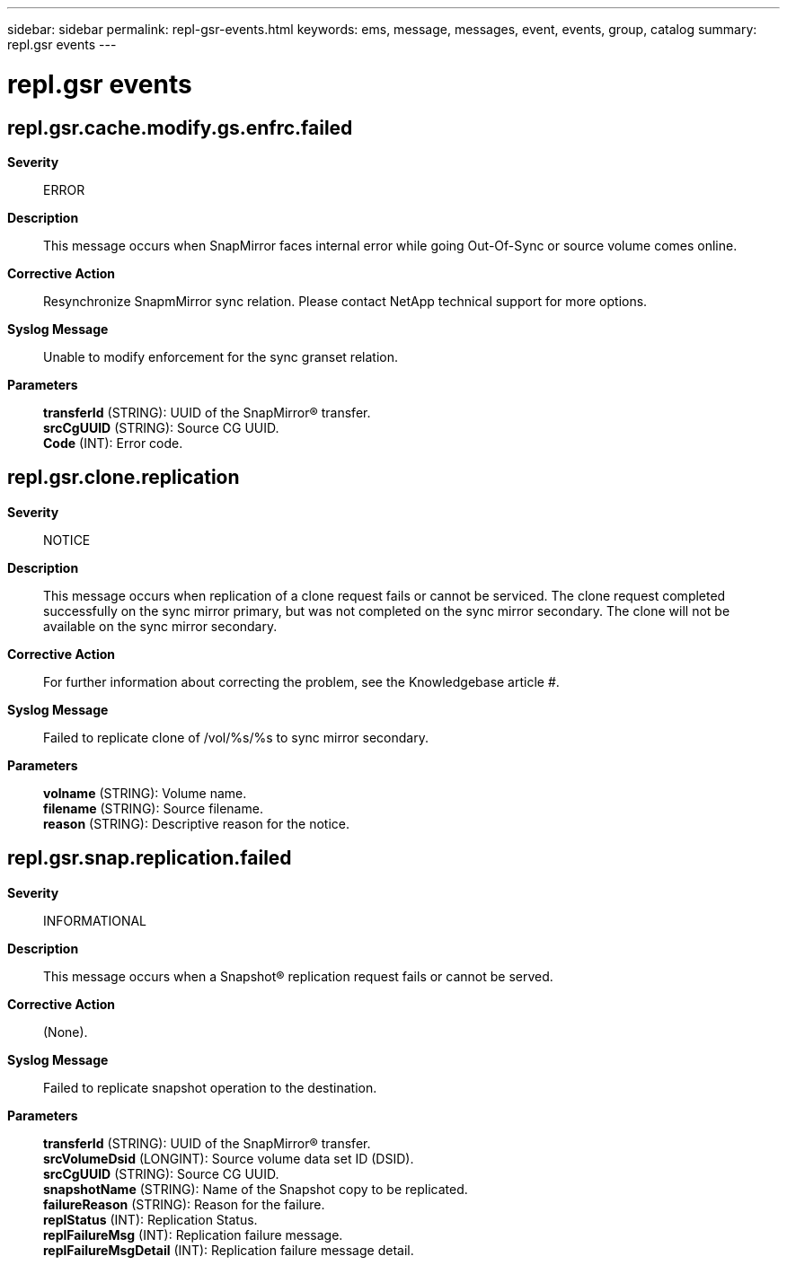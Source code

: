 ---
sidebar: sidebar
permalink: repl-gsr-events.html
keywords: ems, message, messages, event, events, group, catalog
summary: repl.gsr events
---

= repl.gsr events
:toclevels: 1
:hardbreaks:
:nofooter:
:icons: font
:linkattrs:
:imagesdir: ./media/

== repl.gsr.cache.modify.gs.enfrc.failed
*Severity*::
ERROR
*Description*::
This message occurs when SnapMirror faces internal error while going Out-Of-Sync or source volume comes online.
*Corrective Action*::
Resynchronize SnapmMirror sync relation. Please contact NetApp technical support for more options.
*Syslog Message*::
Unable to modify enforcement for the sync granset relation.
*Parameters*::
*transferId* (STRING): UUID of the SnapMirror(R) transfer.
*srcCgUUID* (STRING): Source CG UUID.
*Code* (INT): Error code.

== repl.gsr.clone.replication
*Severity*::
NOTICE
*Description*::
This message occurs when replication of a clone request fails or cannot be serviced. The clone request completed successfully on the sync mirror primary, but was not completed on the sync mirror secondary. The clone will not be available on the sync mirror secondary.
*Corrective Action*::
For further information about correcting the problem, see the Knowledgebase article #######.
*Syslog Message*::
Failed to replicate clone of /vol/%s/%s to sync mirror secondary.
*Parameters*::
*volname* (STRING): Volume name.
*filename* (STRING): Source filename.
*reason* (STRING): Descriptive reason for the notice.

== repl.gsr.snap.replication.failed
*Severity*::
INFORMATIONAL
*Description*::
This message occurs when a Snapshot(R) replication request fails or cannot be served.
*Corrective Action*::
(None).
*Syslog Message*::
Failed to replicate snapshot operation to the destination.
*Parameters*::
*transferId* (STRING): UUID of the SnapMirror(R) transfer.
*srcVolumeDsid* (LONGINT): Source volume data set ID (DSID).
*srcCgUUID* (STRING): Source CG UUID.
*snapshotName* (STRING): Name of the Snapshot copy to be replicated.
*failureReason* (STRING): Reason for the failure.
*replStatus* (INT): Replication Status.
*replFailureMsg* (INT): Replication failure message.
*replFailureMsgDetail* (INT): Replication failure message detail.
